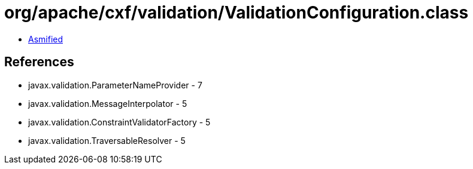 = org/apache/cxf/validation/ValidationConfiguration.class

 - link:ValidationConfiguration-asmified.java[Asmified]

== References

 - javax.validation.ParameterNameProvider - 7
 - javax.validation.MessageInterpolator - 5
 - javax.validation.ConstraintValidatorFactory - 5
 - javax.validation.TraversableResolver - 5
